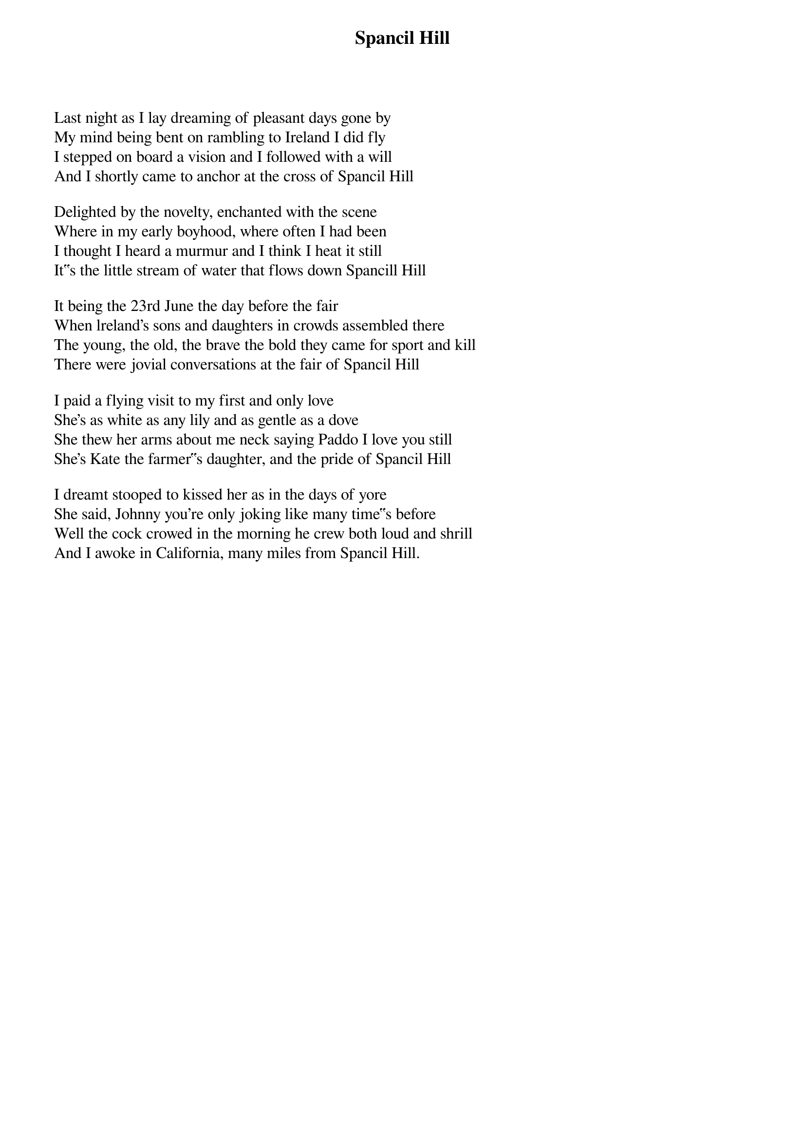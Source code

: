 {title: Spancil Hill}
{subtitle: }
{key: }

Last night as I lay dreaming of pleasant days gone by
My mind being bent on rambling to Ireland I did fly
I stepped on board a vision and I followed with a will
And I shortly came to anchor at the cross of Spancil Hill

Delighted by the novelty, enchanted with the scene
Where in my early boyhood, where often I had been
I thought I heard a murmur and I think I heat it still
It‟s the little stream of water that flows down Spancill Hill

It being the 23rd June the day before the fair
When lreland's sons and daughters in crowds assembled there
The young, the old, the brave the bold they came for sport and kill
There were jovial conversations at the fair of Spancil Hill

I paid a flying visit to my first and only love
She's as white as any lily and as gentle as a dove
She thew her arms about me neck saying Paddo I love you still
She's Kate the farmer‟s daughter, and the pride of Spancil Hill

I dreamt stooped to kissed her as in the days of yore
She said, Johnny you're only joking like many time‟s before
Well the cock crowed in the morning he crew both loud and shrill
And I awoke in California, many miles from Spancil Hill.